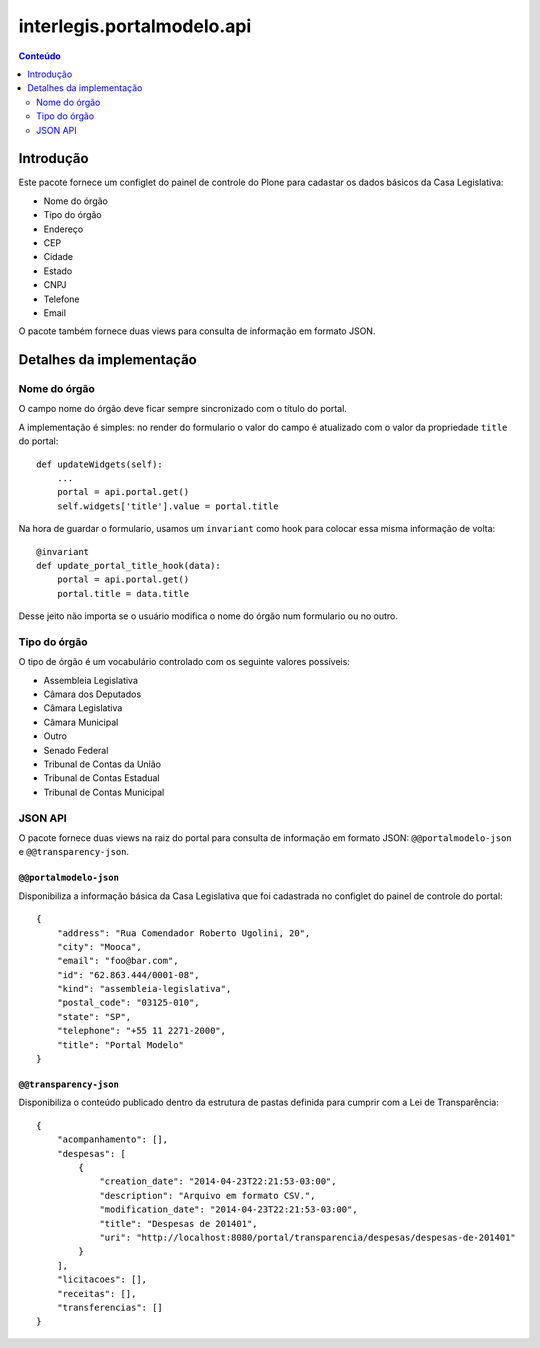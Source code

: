 ***************************
interlegis.portalmodelo.api
***************************

.. contents:: Conteúdo
   :depth: 2

Introdução
==========

Este pacote fornece um configlet do painel de controle do Plone para cadastar
os dados básicos da Casa Legislativa:

* Nome do órgão
* Tipo do órgão
* Endereço
* CEP
* Cidade
* Estado
* CNPJ
* Telefone
* Email

O pacote também fornece duas views para consulta de informação em formato
JSON.

Detalhes da implementação
=========================

Nome do órgão
-------------

O campo nome do órgão deve ficar sempre sincronizado com o título do portal.

A implementação é simples: no render do formulario o valor do campo é
atualizado com o valor da propriedade ``title`` do portal::

    def updateWidgets(self):
        ...
        portal = api.portal.get()
        self.widgets['title'].value = portal.title

Na hora de guardar o formulario, usamos um ``invariant`` como hook para
colocar essa misma informação de volta::

    @invariant
    def update_portal_title_hook(data):
        portal = api.portal.get()
        portal.title = data.title

Desse jeito não importa se o usuário modifica o nome do órgão num formulario
ou no outro.

Tipo do órgão
-------------

O tipo de órgão é um vocabulário controlado com os seguinte valores possíveis:

* Assembleia Legislativa
* Câmara dos Deputados
* Câmara Legislativa
* Câmara Municipal
* Outro
* Senado Federal
* Tribunal de Contas da União
* Tribunal de Contas Estadual
* Tribunal de Contas Municipal

JSON API
--------

O pacote fornece duas views na raiz do portal para consulta de informação em
formato JSON: ``@@portalmodelo-json`` e ``@@transparency-json``.

``@@portalmodelo-json``
^^^^^^^^^^^^^^^^^^^^^^^

Disponibiliza a informação básica da Casa Legislativa que foi cadastrada no
configlet do painel de controle do portal::

    {
        "address": "Rua Comendador Roberto Ugolini, 20",
        "city": "Mooca",
        "email": "foo@bar.com",
        "id": "62.863.444/0001-08",
        "kind": "assembleia-legislativa",
        "postal_code": "03125-010",
        "state": "SP",
        "telephone": "+55 11 2271-2000",
        "title": "Portal Modelo"
    }

``@@transparency-json``
^^^^^^^^^^^^^^^^^^^^^^^^

Disponibiliza o conteúdo publicado dentro da estrutura de pastas definida para
cumprir com a Lei de Transparência::

    {
        "acompanhamento": [],
        "despesas": [
            {
                "creation_date": "2014-04-23T22:21:53-03:00",
                "description": "Arquivo em formato CSV.",
                "modification_date": "2014-04-23T22:21:53-03:00",
                "title": "Despesas de 201401",
                "uri": "http://localhost:8080/portal/transparencia/despesas/despesas-de-201401"
            }
        ],
        "licitacoes": [],
        "receitas": [],
        "transferencias": []
    }
